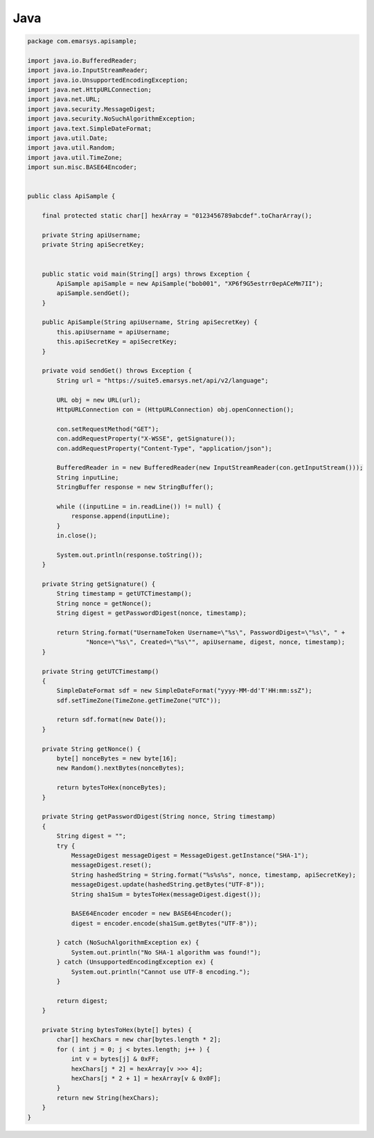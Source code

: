 Java
====

.. code-block:: java

   package com.emarsys.apisample;

   import java.io.BufferedReader;
   import java.io.InputStreamReader;
   import java.io.UnsupportedEncodingException;
   import java.net.HttpURLConnection;
   import java.net.URL;
   import java.security.MessageDigest;
   import java.security.NoSuchAlgorithmException;
   import java.text.SimpleDateFormat;
   import java.util.Date;
   import java.util.Random;
   import java.util.TimeZone;
   import sun.misc.BASE64Encoder;


   public class ApiSample {

       final protected static char[] hexArray = "0123456789abcdef".toCharArray();

       private String apiUsername;
       private String apiSecretKey;


       public static void main(String[] args) throws Exception {
           ApiSample apiSample = new ApiSample("bob001", "XP6f9G5estrr0epACeMm7II");
           apiSample.sendGet();
       }

       public ApiSample(String apiUsername, String apiSecretKey) {
           this.apiUsername = apiUsername;
           this.apiSecretKey = apiSecretKey;
       }

       private void sendGet() throws Exception {
           String url = "https://suite5.emarsys.net/api/v2/language";

           URL obj = new URL(url);
           HttpURLConnection con = (HttpURLConnection) obj.openConnection();

           con.setRequestMethod("GET");
           con.addRequestProperty("X-WSSE", getSignature());
           con.addRequestProperty("Content-Type", "application/json");

           BufferedReader in = new BufferedReader(new InputStreamReader(con.getInputStream()));
           String inputLine;
           StringBuffer response = new StringBuffer();

           while ((inputLine = in.readLine()) != null) {
               response.append(inputLine);
           }
           in.close();

           System.out.println(response.toString());
       }

       private String getSignature() {
           String timestamp = getUTCTimestamp();
           String nonce = getNonce();
           String digest = getPasswordDigest(nonce, timestamp);

           return String.format("UsernameToken Username=\"%s\", PasswordDigest=\"%s\", " +
                   "Nonce=\"%s\", Created=\"%s\"", apiUsername, digest, nonce, timestamp);
       }

       private String getUTCTimestamp()
       {
           SimpleDateFormat sdf = new SimpleDateFormat("yyyy-MM-dd'T'HH:mm:ssZ");
           sdf.setTimeZone(TimeZone.getTimeZone("UTC"));

           return sdf.format(new Date());
       }

       private String getNonce() {
           byte[] nonceBytes = new byte[16];
           new Random().nextBytes(nonceBytes);

           return bytesToHex(nonceBytes);
       }

       private String getPasswordDigest(String nonce, String timestamp)
       {
           String digest = "";
           try {
               MessageDigest messageDigest = MessageDigest.getInstance("SHA-1");
               messageDigest.reset();
               String hashedString = String.format("%s%s%s", nonce, timestamp, apiSecretKey);
               messageDigest.update(hashedString.getBytes("UTF-8"));
               String sha1Sum = bytesToHex(messageDigest.digest());

               BASE64Encoder encoder = new BASE64Encoder();
               digest = encoder.encode(sha1Sum.getBytes("UTF-8"));

           } catch (NoSuchAlgorithmException ex) {
               System.out.println("No SHA-1 algorithm was found!");
           } catch (UnsupportedEncodingException ex) {
               System.out.println("Cannot use UTF-8 encoding.");
           }

           return digest;
       }

       private String bytesToHex(byte[] bytes) {
           char[] hexChars = new char[bytes.length * 2];
           for ( int j = 0; j < bytes.length; j++ ) {
               int v = bytes[j] & 0xFF;
               hexChars[j * 2] = hexArray[v >>> 4];
               hexChars[j * 2 + 1] = hexArray[v & 0x0F];
           }
           return new String(hexChars);
       }
   }
